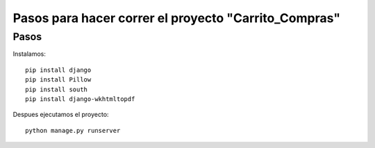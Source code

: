 Pasos para hacer correr el proyecto "Carrito_Compras"
=====================================================

Pasos
------
Instalamos::
    
    pip install django
    pip install Pillow
    pip install south
    pip install django-wkhtmltopdf

Despues ejecutamos el proyecto::

    python manage.py runserver
    



